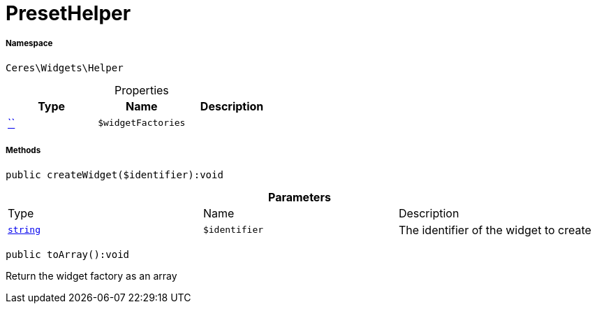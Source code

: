 :table-caption!:
:example-caption!:
:source-highlighter: prettify
:sectids!:
[[ceres__presethelper]]
= PresetHelper





===== Namespace

`Ceres\Widgets\Helper`





.Properties
|===
|Type |Name |Description

|         xref:5.0.0@plugin-::.adoc#[``]
a|`$widgetFactories`
|
|===


===== Methods

[source%nowrap, php]
[#createwidget]
----

public createWidget($identifier):void

----









.*Parameters*
|===
|Type |Name |Description
|link:http://php.net/string[`string`^]
a|`$identifier`
|The identifier of the widget to create
|===


[source%nowrap, php]
[#toarray]
----

public toArray():void

----







Return the widget factory as an array

